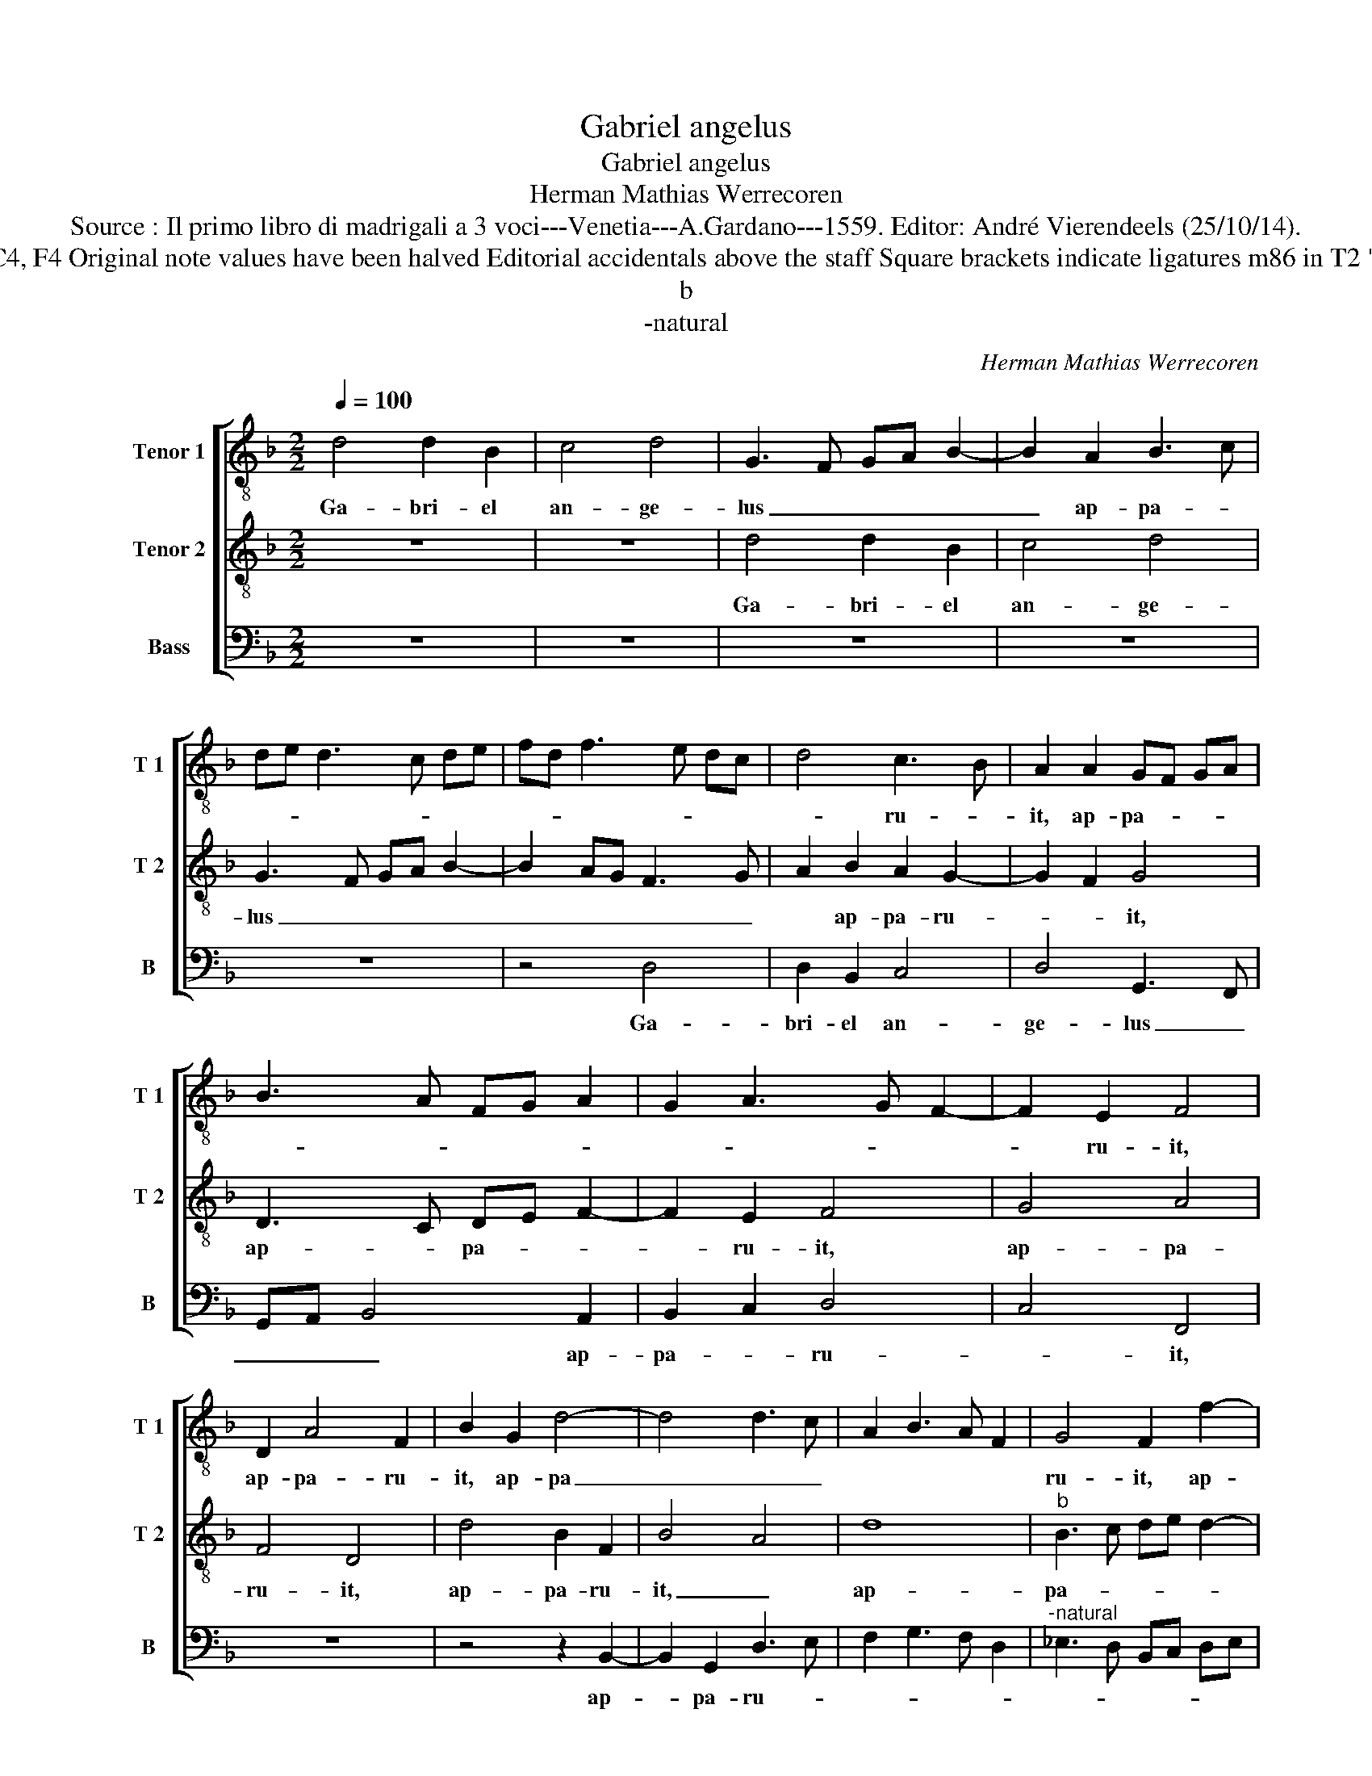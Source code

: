 X:1
T:Gabriel angelus
T:Gabriel angelus
T:Herman Mathias Werrecoren
T:Source : Il primo libro di madrigali a 3 voci---Venetia---A.Gardano---1559. Editor: André Vierendeels (25/10/14).
T:Notes : Original clefs : C4, C4, F4 Original note values have been halved Editorial accidentals above the staff Square brackets indicate ligatures m86 in T2 "mi" pointed in original print
T:b
T:-natural
C:Herman Mathias Werrecoren
%%score [ 1 2 3 ]
L:1/8
Q:1/4=100
M:2/2
K:F
V:1 treble-8 nm="Tenor 1" snm="T 1"
V:2 treble-8 nm="Tenor 2" snm="T 2"
V:3 bass nm="Bass" snm="B"
V:1
 d4 d2 B2 | c4 d4 | G3 F GA B2- | B2 A2 B3 c | de d3 c de | fd f3 e dc | d4 c3 B | A2 A2 GF GA | %8
w: Ga- bri- el|an- ge-|lus _ _ _ _|_ ap- pa- *|||* ru- *|it, ap- pa- * * *|
 B3 A FG A2 | G2 A3 G F2- | F2 E2 F4 | D2 A4 F2 | B2 G2 d4- | d4 d3 c | A2 B3 A F2 | G4 F2 f2- | %16
w: ||* ru- it,|ap- pa- ru-|it, ap- pa|_ _ _||ru- it, ap-|
 f2 d3 e f2 | e4 d4- | d4 c4 | d4 d3 c | BA B4 AG | F8 | z8 | z8 | d6 d2 | d4 c4 |"^b" e4 d4 | %27
w: * pa- * *|ru- it,|_ ap-|pa- * *|* * * ru- *|it|||Za- cha-|ri- e|di- cens,|
 G2 B2 A2 B2- | BA G4 F2 | D2 E2 C2 c2- | c2 B2 G4 | A2 B4 AG | B2 A2 F4 | c4 z4 | z8 | %35
w: Za- cha- ri- e|_ _ di- *|* * cesn, Za|_ cha- ri-|e di- * *||cens:||
 z2 G2 G2 G2 | B6 A2 | F2 G2 A4 | z4 z2 A2 | A2 A2 c4- | c2 B2 G2 A2 | B8 | A3 G AB c2 | %43
w: na- sce- tur|ti- bi|fi- li- us,|na-|sce- tur ti-|* bi fi- li-|us,|ti- * * * *|
 F2 A2 B2 c2 | A2 B2 z2 d2 | d2 d2 f3 e | dc B4 A2 | B2 d4 cB | A2 f4 ed | c2 B2 c4 | B3 c d4- | %51
w: bi fi- * *|li- us, na-|sce- tur ti- *||bi fi- * *|* li- * *||us, _ _|
 d4 z4 | z8 | z8 | z2 f3 f f2 | e2 d2 f4 | e4 d4 | c2 B2 A4 | G4 z2 G2 | d4 d4- | d4 z2 d2- | %61
w: _|||no- men e-|ius Io- an-|nes vo-|ca- * bi-|tur et|mul- ti|_ in|
 d2 f2 e2 d2 | d4 c2 d2- | d2 cB A2 B2- | B2 AG B2 A2 | B8 | A2 B4 AG | F2 D2 E2 F2- | FE D4 C2 | %69
w: _ na- ti- vi-|ta- te e-|||us|gau- de- * *|bunt, gau- de- *||
 D4 z4 | z8 | z2 d3 c dB | c2 B3 A FG | A2 GA BG Bc | d3 c/B/ A2 f2- | f2 d2 c2 f2 | e2 d2 f4 | %77
w: bunt||gau- * * *|* de- * * *||* * * bunt, gau-|* de- * *|* bunt, gau-|
 e2 d4 c2 | B2 A3 G G2 | B4 A2 G2- | G2 F2 G3 A | Bc d2 A2 c2- | cB G2 A4 | G8- | G8- | G8 |] %86
w: de- * *|||* * bunt, _|_ _ _ gau- de-||bunt.|_||
V:2
 z8 | z8 | d4 d2 B2 | c4 d4 | G3 F GA B2- | B2 AG F3 G | A2 B2 A2 G2- | G2 F2 G4 | D3 C DE F2- | %9
w: ||Ga- bri- el|an- ge-|lus _ _ _ _|_ _ _ _ _|* ap- pa- ru-|* * it,|ap- * pa- * *|
 F2 E2 F4 | G4 A4 | F4 D4 | d4 B2 F2 | B4 A4 | d8 |"^b" B3 c de d2- | dc B3 A d2- | dB c2 d2 B2- | %18
w: * ru- it,|ap- pa-|ru- it,|ap- pa- ru-|it, _|ap-|pa- * * * *||* * ru- it, ap-|
 BA FG A3 G | A2 B3 A F2 | G2 D2 G4 | z4 A4- | A2 A2 A4 | G4 B4 | A2 B4 AG | A2 B2 G2 A2 | %26
w: |* pa- * *|* ru- it|Za|_ cha- ri-|e di-||* * * cens,|
 z2 c2 B2 G2 | d8 | G4 A2 B2- | BA G4 F2 | G3 F ED E2- | ED d3 c/B/ c2 | d4 z2 A2 | A2 A2 c4- | %34
w: Za cha- ri-|e|di- * *||||cens: na-|sce- tur ti-|
 c2 BA G2 A2 | B2 c3 C D2 |"^-natural" _E2 D3 E FG | A2 B2 z2 d2 | d2 d2 f3 e/d/ | c3 B A2 G2- | %40
w: * * * bi fi-|li- us, na- sce-|tur ti- * * *|* bi, na-|sce- tur ti- * *|* * bi fi-|
 G2 F2 G2 d2 | z2 d2 d2 d2 | f6 e2 | c2 d2 e4 | d3 c BA B2 | G4 z4 | z2 d2 d2 d2 | f6 ed | %48
w: * * li- us,|na- sce- tur|ti- bi|fi- * *|* * * * li-|us|na- sce- tur|ti- * *|
 c2 d4 cB | A2 B3 A A2 | B8 | z2 f3 f f2 | e2 d2 f3 f | e2 d4 c2 | d3 c AB cA | Bc d3 c AB | %56
w: * bi _ _|_ fi- * li-|us,|no- men e-|ius Io- an- nes|vo- ca- bi-|tur, _ _ _ _ _|_ _ vo- * * *|
 cB GA B3 A | AG G3 F F2 | G2 G2 c4 | B2 A2 B4 | A2 B4 AG | B2 A2 c2 B2 | G4 z4 | z8 | z2 d4 f2 | %65
w: |* * ca- * bi-|tur et mul-|ti in na-|ti- vi- * *|ta- te e- *|ius,||in na-|
 e2 d2 d4 | c2 d4 cB | A2 F2 G2 A2 | D4 E4 | D2 d3 c dB | c2 d2 B2 B2 | A2 B3 G AB | GA Bc d2 Ac- | %73
w: ti- vi- ta-|te e- * *|ius gau- de- *||bunt, gau- * * *|* de- bunt, gau-|de- * * * *||
 cd e2 d4 | D3 E FD FG | A3 B c3 A | Bc d4 c2 | B4 A2 G2 | F3 E E2 G2- | G2 F2 E2 D2- | %80
w: * * * bunt|gau- * * * * *|de- * * *|||* * bunt, gau-|* de- * *|
 D2 C2 D2 E2 | D3 E FG A2- |"^#" AG G4 F2 | G2 _E4 C2 |"^b" D2 E4 DC | D8 |] %86
w: |||bunt, gau- de-||bunt.|
V:3
 z8 | z8 | z8 | z8 | z8 | z4 D,4 | D,2 B,,2 C,4 | D,4 G,,3 F,, | G,,A,, B,,4 A,,2 | B,,2 C,2 D,4 | %10
w: |||||Ga-|bri- el an-|ge- lus _|_ _ _ ap-|pa- * ru-|
 C,4 F,,4 | z8 | z4 z2 B,,2- | B,,2 G,,2 D,3 E, | F,2 G,3 F, D,2 |"^-natural" _E,3 D, B,,C, D,E, | %16
w: * it,||ap-|* pa- ru- *|||
 F,2 G,4 F,2 | G,2 A,2 B,2 G,2- | G,F, D,E, F,3 E, | D,C, B,,3 C, D,2 | G,,4 z4 | D,6 D,2 | %22
w: * it, ap-|pa- ru- it, ap-|* * pa- * * *|* * * * ru-||Za cha-|
 D,4 C,4 |"^-natural" _E,4 D,3 E, | F,E,/F,/ G,4 F,E, | F,2 G,2 C,2 F,2 | _E,2 C,2 G,2 B,2- | %27
w: ri- e|di- * *||* * cens, Za-|cha- ri- e di-|
 B,A, G,2 F,2 G,2 | _E,4 D,3 C, | B,,2 C,2 A,,4 | G,,4 C,4- | C,2 B,,2 _E,4 | D,8 | %33
w: |||cens, di-||cens:|
 z2 A,,2 A,,2 A,,2 | C,6 B,,A,, | G,,2 C,4 B,,2 | G,,A,, B,,C, D,4- | D,2 B,,2 C,2 D,2 | %38
w: na- sce- tur|ti- * *|bi fi- *||* * * li-|
 G,,2 D,2 D,2 D,2 | F,6 E,2 | C,2 D,2 _E,2 D,2- | D,C, B,,A,, G,,2 G,2 | F,2 D,E, F,G, A,2- | %43
w: us, na- sce- tur|ti- bi|fi- * li- us,|_ _ _ _ _ na-|sce- tur _ _ _ ti-|
 A,2 F,2 G,2 A,2 | D,2 G,2 G,2 G,2 | B,6 A,G, | F,2 G,2 D,4 | z2 B,,3 C, D,E, | F,2 B,,3 C, D,E, | %49
w: * bi fi- li-|us, na- sce- tur|ti- * *|* * bi|fi- * * *||
 F,2 G,2 F,4 | B,,4 z4 | B,3 B, B,2 A,2 | G,2 B,4 A,2 | G,2 F,2 _E,3 D, | %54
w: * * li-|us,|no- men e- ius|Io- han- nes|vo- ca- * *|
"^-natural" B,,C, D,E, F,G, A,F, | G,A, B,3 A, F,G, | A,G, E,F, G,2 D,2 | F,2 G,2 D,3 C, | %58
w: |||* bi- tur _|
 B,,2 C,4 B,,A,, | G,,2 D,2 G,4 | F,2 G,4 F,E, | D,4 z2 G,2- | G,2 B,2 A,2 G,2 | G,4 F,2 G,2- | %64
w: _ _ _ _|* et mul-||ti in|_ na- ti- vi-|ta- te e-|
 G,2 F,E, D,4 | G,,3 A,, B,,C, D,E, | F,E, D,C, B,,2 C,2 | D,4 C,2 A,,2 | B,,4 A,,4 | %69
w: * * * ius|gau- * * * * *|de- * * * * *||* bunt,|
 A,2 B,3 A, B,G, | A,2 G,3 F, D,E, | F,2 G,2 D,E, F,G, | E,F, G,2 G,,2 D,C, | A,,B,, C,2 G,,3 A,, | %74
w: gau- de- * * *|* bunt, _ _ _|_ gau- de- * * *|* * bunt, gau- de- *|* * bunt, gau _|
 B,,G,, B,,C, D,3 E, | F,D, F,G, A,3 F, | G,A, B,4 A,2 | G,4 F,2 E,2 | D,3 C, C,2 _E,2- | %79
w: _ _ _ _ de- *|||||
 E,2 D,2 C,2 B,,2 | A,,4 G,,2 G,,2- | G,,A,, B,,C, D,2 C,2 | _E,4 D,4 | G,,2 C,3 D, _E,2- | %84
w: |* bunt, gau-|* * * * de- *||bunt, gau- * de-|
 E,D, B,,2 C,4 | G,,8 |] %86
w: |bunt|

